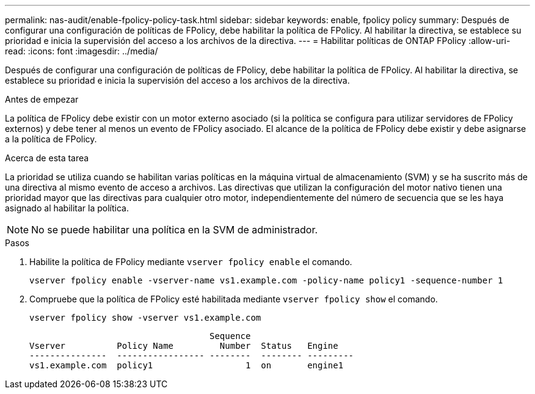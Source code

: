 ---
permalink: nas-audit/enable-fpolicy-policy-task.html 
sidebar: sidebar 
keywords: enable, fpolicy policy 
summary: Después de configurar una configuración de políticas de FPolicy, debe habilitar la política de FPolicy. Al habilitar la directiva, se establece su prioridad e inicia la supervisión del acceso a los archivos de la directiva. 
---
= Habilitar políticas de ONTAP FPolicy
:allow-uri-read: 
:icons: font
:imagesdir: ../media/


[role="lead"]
Después de configurar una configuración de políticas de FPolicy, debe habilitar la política de FPolicy. Al habilitar la directiva, se establece su prioridad e inicia la supervisión del acceso a los archivos de la directiva.

.Antes de empezar
La política de FPolicy debe existir con un motor externo asociado (si la política se configura para utilizar servidores de FPolicy externos) y debe tener al menos un evento de FPolicy asociado. El alcance de la política de FPolicy debe existir y debe asignarse a la política de FPolicy.

.Acerca de esta tarea
La prioridad se utiliza cuando se habilitan varias políticas en la máquina virtual de almacenamiento (SVM) y se ha suscrito más de una directiva al mismo evento de acceso a archivos. Las directivas que utilizan la configuración del motor nativo tienen una prioridad mayor que las directivas para cualquier otro motor, independientemente del número de secuencia que se les haya asignado al habilitar la política.

[NOTE]
====
No se puede habilitar una política en la SVM de administrador.

====
.Pasos
. Habilite la política de FPolicy mediante `vserver fpolicy enable` el comando.
+
`vserver fpolicy enable -vserver-name vs1.example.com -policy-name policy1 -sequence-number 1`

. Compruebe que la política de FPolicy esté habilitada mediante `vserver fpolicy show` el comando.
+
`vserver fpolicy show -vserver vs1.example.com`

+
[listing]
----

                                   Sequence
Vserver          Policy Name         Number  Status   Engine
---------------  ----------------- --------  -------- ---------
vs1.example.com  policy1                  1  on       engine1
----

